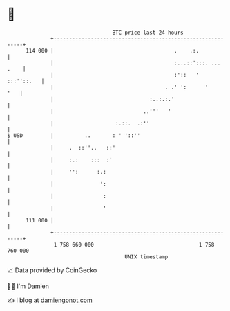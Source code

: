* 👋

#+begin_example
                                     BTC price last 24 hours                    
                 +------------------------------------------------------------+ 
         114 000 |                                       .    .:.             | 
                 |                                       :...::':::. ... .    | 
                 |                                       :'::   '  :::''::.   | 
                 |                                    . .' ':      '      '   | 
                 |                               :..:.:.'                     | 
                 |                             ..'''   '                      | 
                 |                    :.::.  .:''                             | 
   $ USD         |          ..       : ' '::''                                | 
                 |     .  ::''..   ::'                                        | 
                 |     :.:    :::  :'                                         | 
                 |     '':      :.:                                           | 
                 |               ':                                           | 
                 |                :                                           | 
                 |                '                                           | 
         111 000 |                                                            | 
                 +------------------------------------------------------------+ 
                  1 758 660 000                                  1 758 760 000  
                                         UNIX timestamp                         
#+end_example
📈 Data provided by CoinGecko

🧑‍💻 I'm Damien

✍️ I blog at [[https://www.damiengonot.com][damiengonot.com]]
